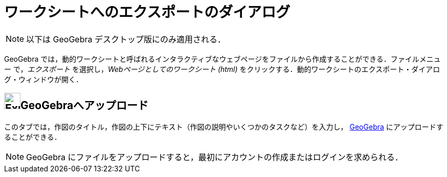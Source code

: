 = ワークシートへのエクスポートのダイアログ
:page-en: Export_Worksheet_Dialog
ifdef::env-github[:imagesdir: /ja/modules/ROOT/assets/images]

[NOTE]
====

以下は GeoGebra デスクトップ版にのみ適用される．

====

GeoGebra
では，動的ワークシートと呼ばれるインタラクティブなウェブページをファイルから作成することができる．ファイルメニュー
で，_エクスポート_ を選択し，_Webページとしてのワークシート (html)_
をクリックする．動的ワークシートのエクスポート・ダイアログ・ウィンドウが開く．

== image:Export.png[Export.png,width=32,height=32]GeoGebraへアップロード

このタブでは，作図のタイトル，作図の上下にテキスト（作図の説明やいくつかのタスクなど）を入力し， http://www.geogebra.org/[GeoGebra] 
にアップロードすることができる．

[NOTE]
====

GeoGebra にファイルをアップロードすると，最初にアカウントの作成またはログインを求められる．

====
